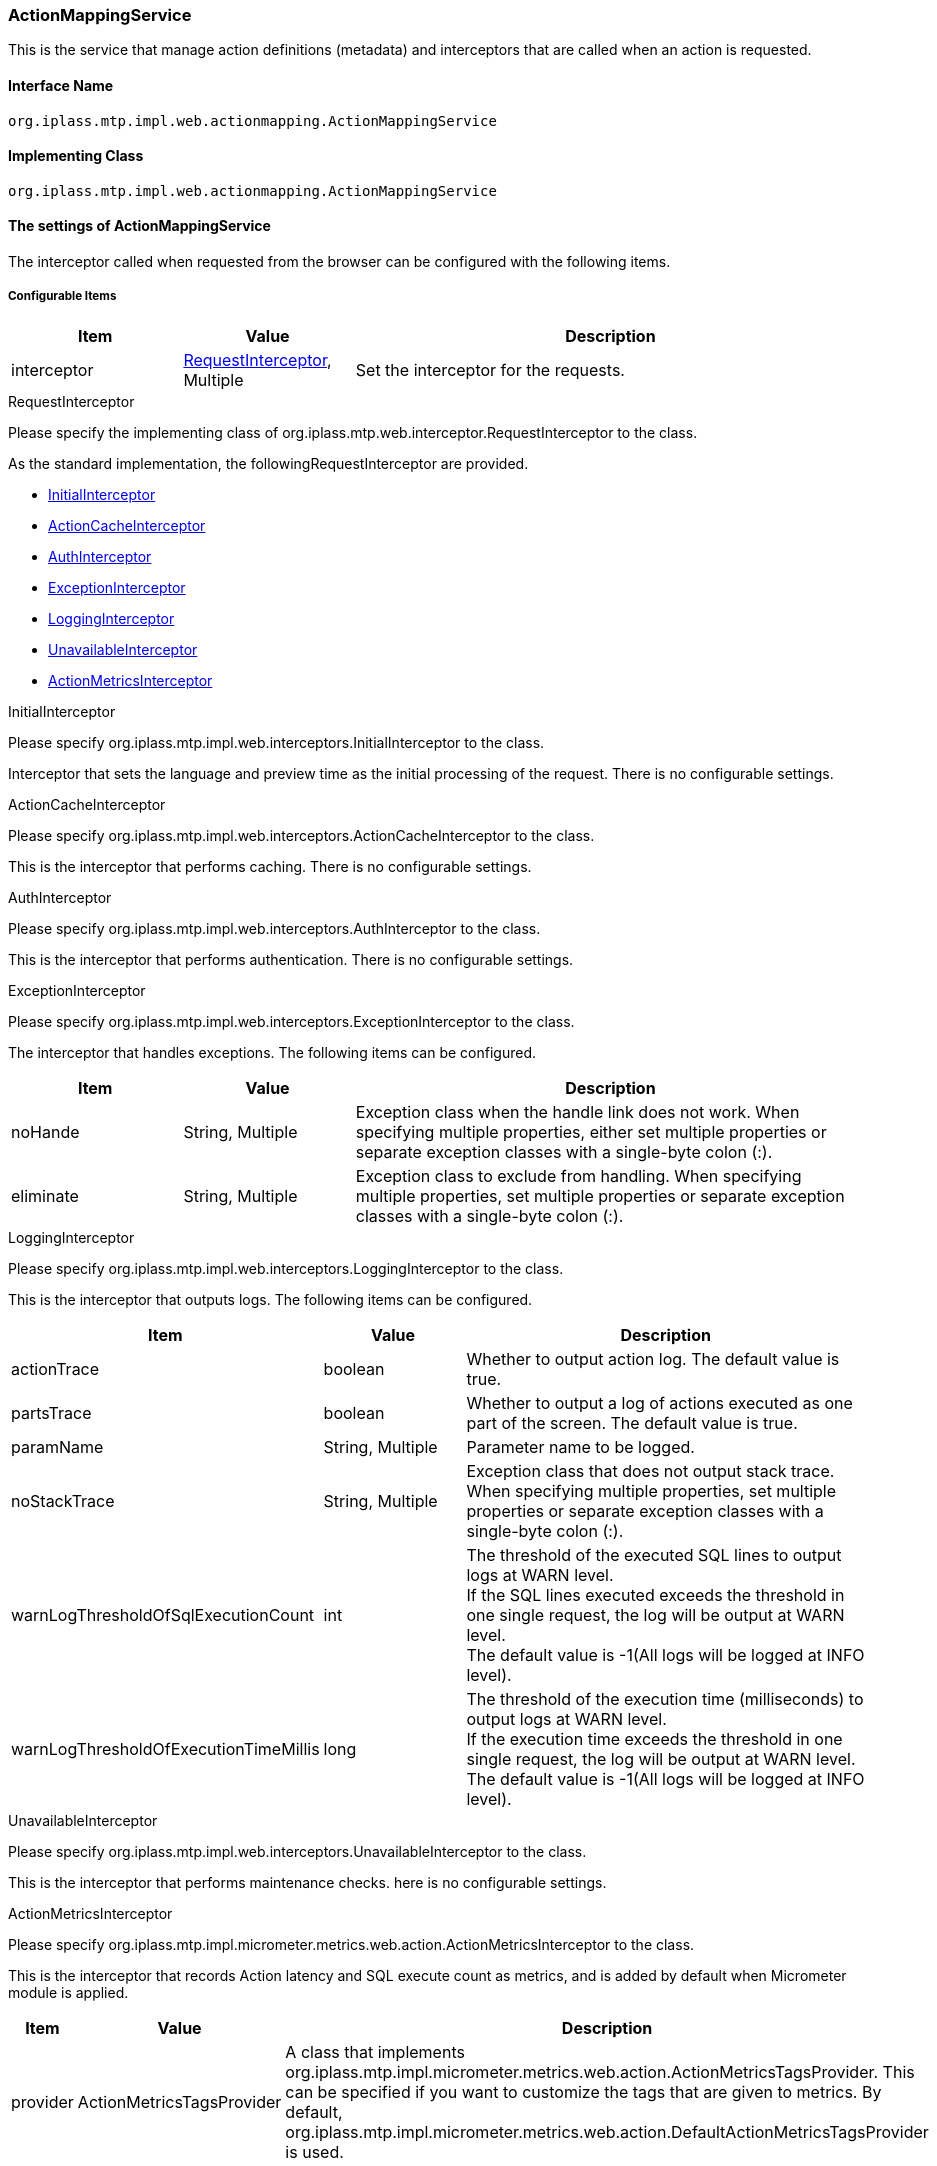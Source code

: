 [[ActionMappingService]]
=== ActionMappingService
This is the service that manage action definitions (metadata) and interceptors that are called when an action is requested.

==== Interface Name
----
org.iplass.mtp.impl.web.actionmapping.ActionMappingService
----

==== Implementing Class
----
org.iplass.mtp.impl.web.actionmapping.ActionMappingService
----

==== The settings of ActionMappingService
The interceptor called when requested from the browser can be configured with the following items.

===== Configurable Items
[cols="1,1,3", options="header"]
|===
| Item | Value | Description
| interceptor | <<RequestInterceptor>>, Multiple | Set the interceptor for the requests.
|===

[[RequestInterceptor]]
.RequestInterceptor
Please specify the implementing class of org.iplass.mtp.web.interceptor.RequestInterceptor to the class.

As the standard implementation, the followingRequestInterceptor are provided.

- <<InitialInterceptor_ri, InitialInterceptor>>
- <<ActionCacheInterceptor>>
- <<AuthInterceptor>>
- <<ExceptionInterceptor>>
- <<LoggingInterceptor>>
- <<UnavailableInterceptor_ri, [.eeonly]#UnavailableInterceptor#>>
- <<ActionMetricsInterceptor>>

[[InitialInterceptor_ri]]
.InitialInterceptor
Please specify org.iplass.mtp.impl.web.interceptors.InitialInterceptor to the class.

Interceptor that sets the language and preview time as the initial processing of the request. There is no configurable settings.

[[ActionCacheInterceptor]]
.ActionCacheInterceptor
Please specify org.iplass.mtp.impl.web.interceptors.ActionCacheInterceptor to the class.

This is the interceptor that performs caching. There is no configurable settings.

[[AuthInterceptor]]
.AuthInterceptor
Please specify org.iplass.mtp.impl.web.interceptors.AuthInterceptor to the class.

This is the interceptor that performs authentication. There is no configurable settings.

[[ExceptionInterceptor]]
.ExceptionInterceptor
Please specify org.iplass.mtp.impl.web.interceptors.ExceptionInterceptor to the class.

The interceptor that handles exceptions. The following items can be configured.
[cols="1,1,3", options="header"]
|===
| Item | Value | Description
| noHande | String, Multiple | Exception class when the handle link does not work.
When specifying multiple properties, either set multiple properties or separate exception classes with a single-byte colon (:).
| eliminate | String, Multiple | Exception class to exclude from handling.
When specifying multiple properties, set multiple properties or separate exception classes with a single-byte colon (:).
|===

[[LoggingInterceptor]]
.LoggingInterceptor
Please specify org.iplass.mtp.impl.web.interceptors.LoggingInterceptor to the class.

This is the interceptor that outputs logs. The following items can be configured.
[cols="1,1,3", options="header"]
|===
| Item | Value | Description
| actionTrace | boolean | Whether to output action log. The default value is true.
| partsTrace | boolean | Whether to output a log of actions executed as one part of the screen. The default value is true.
| paramName | String, Multiple | Parameter name to be logged.
| noStackTrace | String, Multiple | Exception class that does not output stack trace.
When specifying multiple properties, set multiple properties or separate exception classes with a single-byte colon (:).
| warnLogThresholdOfSqlExecutionCount | int | The threshold of the executed SQL lines to output logs at WARN level. +
If the SQL lines executed exceeds the threshold in one single request, the log will be output at WARN level. +
The default value is -1(All logs will be logged at INFO level).
| warnLogThresholdOfExecutionTimeMillis | long | The threshold of the execution time (milliseconds) to output logs at WARN level. +
If the execution time exceeds the threshold in one single request, the log will be output at WARN level. +
The default value is -1(All logs will be logged at INFO level).
|===

[[UnavailableInterceptor_ri]]
.[.eeonly]#UnavailableInterceptor#
Please specify org.iplass.mtp.impl.web.interceptors.UnavailableInterceptor to the class.

This is the interceptor that performs maintenance checks. here is no configurable settings.

[[ActionMetricsInterceptor]]
.[.eeonly]#ActionMetricsInterceptor#
Please specify org.iplass.mtp.impl.micrometer.metrics.web.action.ActionMetricsInterceptor to the class.

This is the interceptor that records Action latency and SQL execute count as metrics, and is added by default when Micrometer module is applied.

[cols="1,1,3", options="header"]
|===
| Item | Value | Description
| provider | ActionMetricsTagsProvider | A class that implements org.iplass.mtp.impl.micrometer.metrics.web.action.ActionMetricsTagsProvider. This can be specified if you want to customize the tags that are given to metrics. By default, org.iplass.mtp.impl.micrometer.metrics.web.action.DefaultActionMetricsTagsProvider is used.
|===

===== Example
[source,xml]
----
<service>
	<interface>org.iplass.mtp.impl.web.actionmapping.ActionMappingService</interface>
	<property name="interceptor" class="org.iplass.mtp.impl.web.interceptors.InitialInterceptor" />
	<property name="interceptor" class="org.iplass.mtp.impl.web.interceptors.AuthInterceptor" />
	<property name="interceptor" class="org.iplass.mtp.impl.web.interceptors.ExceptionInterceptor">
		<property name="noHande" value="org.iplass.mtp.auth.NeedTrustedAuthenticationException" />
		<property name="eliminate" value="org.apache.catalina.connector.ClientAbortException" />
		<property name="eliminate" value="org.iplass.mtp.impl.web.WebProcessRuntimeException:org.apache.catalina.connector.ClientAbortException" />
	</property>
	<property name="interceptor" class="org.iplass.mtp.impl.web.interceptors.UnavailableInterceptor" />
	<property name="interceptor" class="org.iplass.mtp.impl.web.interceptors.LoggingInterceptor">
		<property name="partsTrace" value="true" />
		<property name="paramName" value="defName" />
		<property name="noStackTrace" value="org.apache.catalina.connector.ClientAbortException" />
		<property name="noStackTrace" value="org.iplass.mtp.impl.web.WebProcessRuntimeException:org.apache.catalina.connector.ClientAbortException" />
	</property>
	<property name="interceptor" class="org.iplass.mtp.impl.web.interceptors.ActionCacheInterceptor" />
</service>
----
